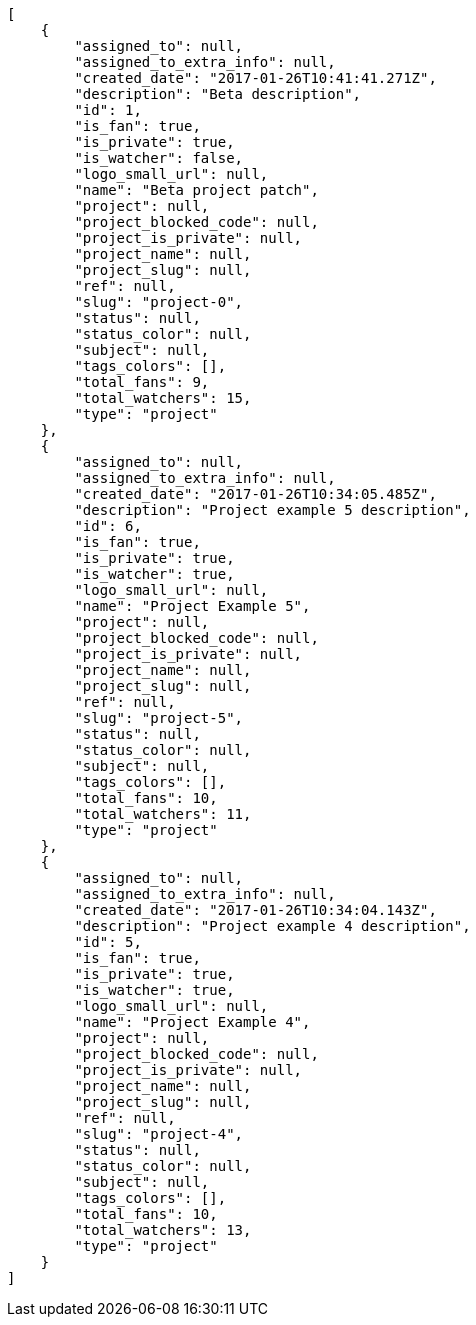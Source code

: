 [source,json]
----
[
    {
        "assigned_to": null,
        "assigned_to_extra_info": null,
        "created_date": "2017-01-26T10:41:41.271Z",
        "description": "Beta description",
        "id": 1,
        "is_fan": true,
        "is_private": true,
        "is_watcher": false,
        "logo_small_url": null,
        "name": "Beta project patch",
        "project": null,
        "project_blocked_code": null,
        "project_is_private": null,
        "project_name": null,
        "project_slug": null,
        "ref": null,
        "slug": "project-0",
        "status": null,
        "status_color": null,
        "subject": null,
        "tags_colors": [],
        "total_fans": 9,
        "total_watchers": 15,
        "type": "project"
    },
    {
        "assigned_to": null,
        "assigned_to_extra_info": null,
        "created_date": "2017-01-26T10:34:05.485Z",
        "description": "Project example 5 description",
        "id": 6,
        "is_fan": true,
        "is_private": true,
        "is_watcher": true,
        "logo_small_url": null,
        "name": "Project Example 5",
        "project": null,
        "project_blocked_code": null,
        "project_is_private": null,
        "project_name": null,
        "project_slug": null,
        "ref": null,
        "slug": "project-5",
        "status": null,
        "status_color": null,
        "subject": null,
        "tags_colors": [],
        "total_fans": 10,
        "total_watchers": 11,
        "type": "project"
    },
    {
        "assigned_to": null,
        "assigned_to_extra_info": null,
        "created_date": "2017-01-26T10:34:04.143Z",
        "description": "Project example 4 description",
        "id": 5,
        "is_fan": true,
        "is_private": true,
        "is_watcher": true,
        "logo_small_url": null,
        "name": "Project Example 4",
        "project": null,
        "project_blocked_code": null,
        "project_is_private": null,
        "project_name": null,
        "project_slug": null,
        "ref": null,
        "slug": "project-4",
        "status": null,
        "status_color": null,
        "subject": null,
        "tags_colors": [],
        "total_fans": 10,
        "total_watchers": 13,
        "type": "project"
    }
]
----
